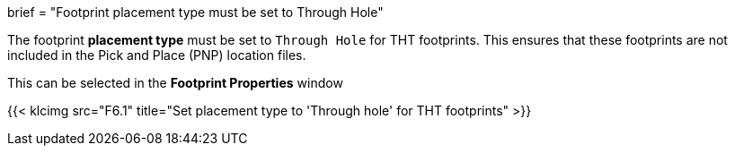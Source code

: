 +++
brief = "Footprint placement type must be set to Through Hole"
+++

The footprint *placement type* must be set to `Through Hole` for THT footprints. This ensures that these footprints are not included in the Pick and Place (PNP) location files.

This can be selected in the *Footprint Properties* window

{{< klcimg src="F6.1" title="Set placement type to 'Through hole' for THT footprints" >}}